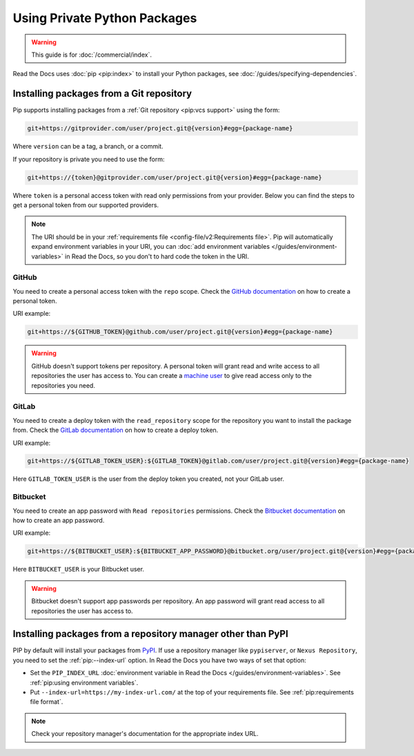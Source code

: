 Using Private Python Packages
=============================

.. warning::

   This guide is for :doc:`/commercial/index`.

Read the Docs uses :doc:`pip <pip:index>` to install your Python packages,
see :doc:`/guides/specifying-dependencies`.

Installing packages from a Git repository
-----------------------------------------

Pip supports installing packages from a :ref:`Git repository <pip:vcs support>` using the form:

.. code::
   
   git+https://gitprovider.com/user/project.git@{version}#egg={package-name}

Where ``version`` can be a tag, a branch, or a commit.

If your repository is private you need to use the form:

.. code::
   
   git+https://{token}@gitprovider.com/user/project.git@{version}#egg={package-name}

Where ``token`` is a personal access token with read only permissions from your provider.
Below you can find the steps to get a personal token from our supported providers.

.. We should add the git+ssh form when we support running the ssh-agent in the build step.

.. note::
   
   The URI should be in your :ref:`requirements file <config-file/v2:Requirements file>`.
   Pip will automatically expand environment variables in your URI,
   you can :doc:`add environment variables </guides/environment-variables>` in Read the Docs,
   so you don't to hard code the token in the URI.

GitHub
~~~~~~

You need to create a personal access token with the ``repo`` scope.
Check the `GitHub documentation <https://help.github.com/en/github/authenticating-to-github/creating-a-personal-access-token-for-the-command-line#creating-a-token>`__
on how to create a personal token.

URI example:

.. code::
   
   git+https://${GITHUB_TOKEN}@github.com/user/project.git@{version}#egg={package-name}

.. warning::

   GitHub doesn't support tokens per repository.
   A personal token will grant read and write access to all repositories the user has access to.
   You can create a `machine user <https://developer.github.com/v3/guides/managing-deploy-keys/#machine-users>`__
   to give read access only to the repositories you need.

GitLab
~~~~~~

You need to create a deploy token with the ``read_repository`` scope for the repository you want to install the package from.
Check the `GitLab documentation <https://docs.gitlab.com/ee/user/project/deploy_tokens/#creating-a-deploy-token>`__
on how to create a deploy token.

URI example:

.. code::
   
   git+https://${GITLAB_TOKEN_USER}:${GITLAB_TOKEN}@gitlab.com/user/project.git@{version}#egg={package-name}

Here ``GITLAB_TOKEN_USER`` is the user from the deploy token you created, not your GitLab user.

Bitbucket
~~~~~~~~~

You need to create an app password with ``Read repositories`` permissions.
Check the `Bitbucket documentation <https://confluence.atlassian.com/bitbucket/app-passwords-828781300.html>`__
on how to create an app password.

URI example:

.. code::
   
   git+https://${BITBUCKET_USER}:${BITBUCKET_APP_PASSWORD}@bitbucket.org/user/project.git@{version}#egg={package-name}'

Here ``BITBUCKET_USER`` is your Bitbucket user.

.. warning::

   Bitbucket doesn't support app passwords per repository.
   An app password will grant read access to all repositories the user has access to.

Installing packages from a repository manager other than PyPI
-------------------------------------------------------------

PIP by default will install your packages from `PyPI <https://pypi.org/>`__.
If use a repository manager like ``pypiserver``, or ``Nexus Repository``,
you need to set the :ref:`pip:--index-url` option.
In Read the Docs you have two ways of set that option:

- Set the ``PIP_INDEX_URL`` :doc:`environment variable in Read the Docs </guides/environment-variables>`.
  See :ref:`pip:using environment variables`.
- Put ``--index-url=https://my-index-url.com/`` at the top of your requirements file.
  See :ref:`pip:requirements file format`.

.. note::

   Check your repository manager's documentation for the appropriate index URL.
